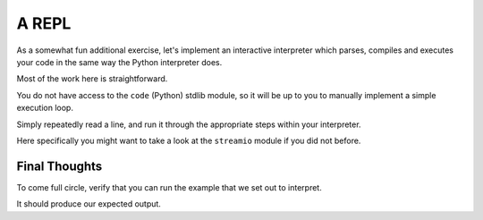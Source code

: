 ======
A REPL
======

As a somewhat fun additional exercise, let's implement an interactive
interpreter which parses, compiles and executes your code in the same way the
Python interpreter does.

Most of the work here is straightforward.

You do not have access to the ``code`` (Python) stdlib module, so it will be up
to you to manually implement a simple execution loop.

Simply repeatedly read a line, and run it through the appropriate steps within
your interpreter.

Here specifically you might want to take a look at the ``streamio`` module if
you did not before.


Final Thoughts
--------------

To come full circle, verify that you can run the example that we set out to
interpret.

It should produce our expected output.
